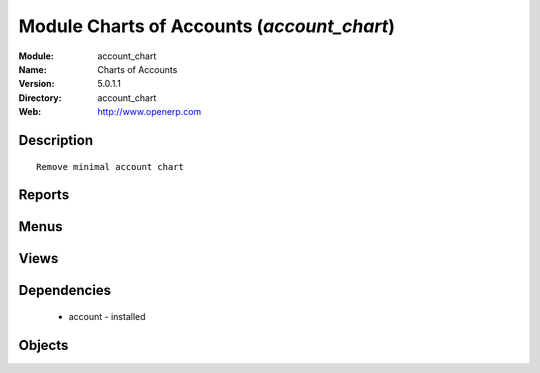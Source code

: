 
Module Charts of Accounts (*account_chart*)
===========================================
:Module: account_chart
:Name: Charts of Accounts
:Version: 5.0.1.1
:Directory: account_chart
:Web: http://www.openerp.com

Description
-----------

::
  
    Remove minimal account chart

Reports
-------

Menus
-------

Views
-----

Dependencies
------------

 * account - installed

Objects
-------